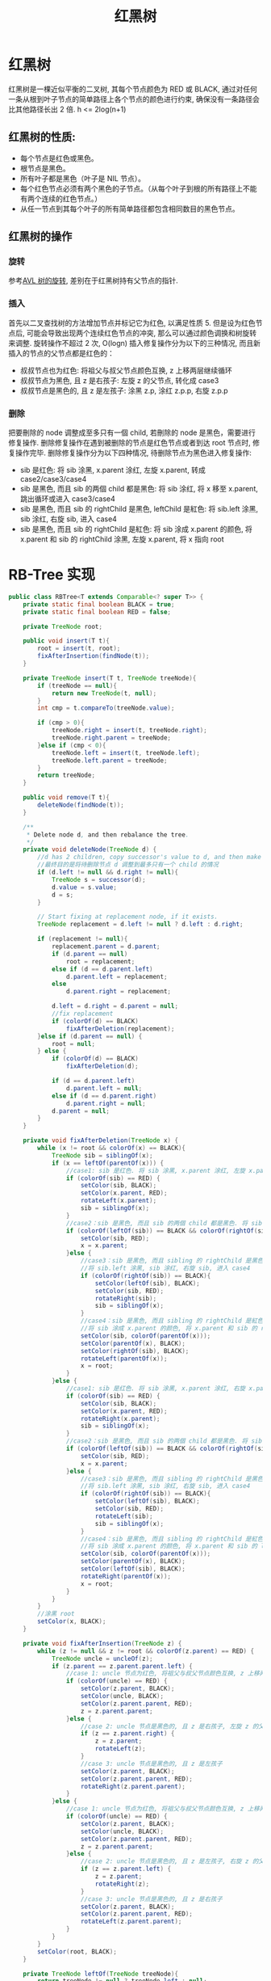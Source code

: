 # -*-mode:org;coding:utf-8-*-
# Created:  zhuji 02/12/2020
# Modified: zhuji 02/12/2020 17:07

#+OPTIONS: toc:nil num:nil
#+BIND: org-html-link-home "https://zhujing0227.github.io/images"
#+TITLE: 红黑树
#+PROPERTY: header-args :eval no :exports code

#+begin_export md
---
layout: post
title: 红黑树
categories: DataStructure
tags: [tree, RB-Tree, data-structure]
comments: true
---
#+end_export

* 红黑树
  红黑树是一棵近似平衡的二叉树, 其每个节点颜色为 RED 或 BLACK, 通过对任何一条从根到叶子节点的简单路径上各个节点的颜色进行约束, 确保没有一条路径会比其他路径长出 2 倍. h <= 2log(n+1)

** 红黑树的性质:
  - 每个节点是红色或黑色。
  - 根节点是黑色。
  - 所有叶子都是黑色（叶子是 NIL 节点）。
  - 每个红色节点必须有两个黑色的子节点。（从每个叶子到根的所有路径上不能有两个连续的红色节点。）
  - 从任一节点到其每个叶子的所有简单路径都包含相同数目的黑色节点。

** 红黑树的操作

*** 旋转
    参考[[./AVL-Tree][AVL 树的旋转]], 差别在于红黑树持有父节点的指针.

*** 插入
    首先以二叉查找树的方法增加节点并标记它为红色, 以满足性质 5. 但是设为红色节点后, 可能会导致出现两个连续红色节点的冲突, 那么可以通过颜色调换和树旋转来调整. 旋转操作不超过 2 次, O(logn)
    插入修复操作分为以下的三种情况, 而且新插入的节点的父节点都是红色的：
    - 叔叔节点也为红色: 将祖父与叔父节点颜色互换, z 上移两层继续循环
    - 叔叔节点为黑色, 且 z 是右孩子: 左旋 z 的父节点, 转化成 case3
    - 叔叔节点是黑色的, 且 z 是左孩子: 涂黑 z.p, 涂红 z.p.p, 右旋 z.p.p

*** 删除
    把要刪除的 node 调整成至多只有一個 child, 若刪除的 node 是黑色，需要进行修复操作. 删除修复操作在遇到被删除的节点是红色节点或者到达 root 节点时, 修复操作完毕.
    删除修复操作分为以下四种情况, 待删除节点为黑色进入修复操作:
    - sib 是红色: 将 sib 涂黑, x.parent 涂红, 左旋 x.parent, 转成 case2/case3/case4
    - sib 是黑色, 而且 sib 的两個 child 都是黑色: 将 sib 涂红, 将 x 移至 x.parent, 跳出循环或进入 case3/case4
    - sib 是黑色, 而且 sib 的 rightChild 是黑色, leftChild 是紅色: 将 sib.left 涂黑, sib 涂红, 右旋 sib, 进入 case4
    - sib 是黑色, 而且 sib 的 rightChild 是紅色: 将 sib 涂成 x.parent 的颜色, 将 x.parent 和 sib 的 rightChild 涂黑, 左旋 x.parent, 将 x 指向 root

* RB-Tree 实现
#+BEGIN_SRC java :eval never-export :hide
    public class RBTree<T extends Comparable<? super T>> {
        private static final boolean BLACK = true;
        private static final boolean RED = false;

        private TreeNode root;

        public void insert(T t){
            root = insert(t, root);
            fixAfterInsertion(findNode(t));
        }

        private TreeNode insert(T t, TreeNode treeNode){
            if (treeNode == null){
                return new TreeNode(t, null);
            }
            int cmp = t.compareTo(treeNode.value);

            if (cmp > 0){
                treeNode.right = insert(t, treeNode.right);
                treeNode.right.parent = treeNode;
            }else if (cmp < 0){
                treeNode.left = insert(t, treeNode.left);
                treeNode.left.parent = treeNode;
            }
            return treeNode;
        }

        public void remove(T t){
            deleteNode(findNode(t));
        }

        /**
         ,* Delete node d, and then rebalance the tree.
         ,*/
        private void deleteNode(TreeNode d) {
            //d has 2 children, copy successor's value to d, and then make d point to s
            //最终目的是将待删除节点 d 调整到最多只有一个 child 的情况
            if (d.left != null && d.right != null){
                TreeNode s = successor(d);
                d.value = s.value;
                d = s;
            }

            // Start fixing at replacement node, if it exists.
            TreeNode replacement = d.left != null ? d.left : d.right;

            if (replacement != null){
                replacement.parent = d.parent;
                if (d.parent == null)
                    root = replacement;
                else if (d == d.parent.left)
                    d.parent.left = replacement;
                else
                    d.parent.right = replacement;

                d.left = d.right = d.parent = null;
                //fix replacement
                if (colorOf(d) == BLACK)
                    fixAfterDeletion(replacement);
            }else if (d.parent == null) {
                root = null;
            } else {
                if (colorOf(d) == BLACK)
                    fixAfterDeletion(d);

                if (d == d.parent.left)
                    d.parent.left = null;
                else if (d == d.parent.right)
                    d.parent.right = null;
                d.parent = null;
            }
        }

        private void fixAfterDeletion(TreeNode x) {
            while (x != root && colorOf(x) == BLACK){
                TreeNode sib = siblingOf(x);
                if (x == leftOf(parentOf(x))) {
                    //case1: sib 是红色. 将 sib 涂黑, x.parent 涂红, 左旋 x.parent, 转成 case2/case3/case4
                    if (colorOf(sib) == RED) {
                        setColor(sib, BLACK);
                        setColor(x.parent, RED);
                        rotateLeft(x.parent);
                        sib = siblingOf(x);
                    }
                    //case2：sib 是黑色, 而且 sib 的两個 child 都是黑色. 将 sib 涂红, 将 x 移至 x.parent, 跳出循环或进入 case3/case4
                    if (colorOf(leftOf(sib)) == BLACK && colorOf(rightOf(sib)) == BLACK) {
                        setColor(sib, RED);
                        x = x.parent;
                    }else {
                        //case3：sib 是黑色, 而且 sibling 的 rightChild 是黑色, leftChild 是紅色.
                        //将 sib.left 涂黑, sib 涂红, 右旋 sib, 进入 case4
                        if (colorOf(rightOf(sib)) == BLACK){
                            setColor(leftOf(sib), BLACK);
                            setColor(sib, RED);
                            rotateRight(sib);
                            sib = siblingOf(x);
                        }
                        //case4：sib 是黑色, 而且 sibling 的 rightChild 是紅色.
                        //将 sib 涂成 x.parent 的颜色, 将 x.parent 和 sib 的 rightChild 涂黑, 左旋 x.parent, 将 x 指向 root
                        setColor(sib, colorOf(parentOf(x)));
                        setColor(parentOf(x), BLACK);
                        setColor(rightOf(sib), BLACK);
                        rotateLeft(parentOf(x));
                        x = root;
                    }
                }else {
                    //case1: sib 是红色. 将 sib 涂黑, x.parent 涂红, 右旋 x.parent, 转成 case2/case3/case4
                    if (colorOf(sib) == RED) {
                        setColor(sib, BLACK);
                        setColor(x.parent, RED);
                        rotateRight(x.parent);
                        sib = siblingOf(x);
                    }
                    //case2：sib 是黑色, 而且 sib 的两個 child 都是黑色. 将 sib 涂红, 将 x 移至 x.parent, 跳出循环或进入 case3/case4
                    if (colorOf(leftOf(sib)) == BLACK && colorOf(rightOf(sib)) == BLACK) {
                        setColor(sib, RED);
                        x = x.parent;
                    }else {
                        //case3：sib 是黑色, 而且 sibling 的 rightChild 是黑色, leftChild 是紅色.
                        //将 sib.left 涂黑, sib 涂红, 右旋 sib, 进入 case4
                        if (colorOf(rightOf(sib)) == BLACK){
                            setColor(leftOf(sib), BLACK);
                            setColor(sib, RED);
                            rotateLeft(sib);
                            sib = siblingOf(x);
                        }
                        //case4：sib 是黑色, 而且 sibling 的 rightChild 是紅色.
                        //将 sib 涂成 x.parent 的颜色, 将 x.parent 和 sib 的 leftChild 涂黑, 右旋 x.parent, 将 x 指向 root
                        setColor(sib, colorOf(parentOf(x)));
                        setColor(parentOf(x), BLACK);
                        setColor(leftOf(sib), BLACK);
                        rotateRight(parentOf(x));
                        x = root;
                    }
                }
            }
            //涂黑 root
            setColor(x, BLACK);
        }

        private void fixAfterInsertion(TreeNode z) {
            while (z != null && z != root && colorOf(z.parent) == RED) {
                TreeNode uncle = uncleOf(z);
                if (z.parent == z.parent.parent.left) {
                    //case 1: uncle 节点为红色, 将祖父与叔父节点颜色互换, z 上移两层继续循环
                    if (colorOf(uncle) == RED) {
                        setColor(z.parent, BLACK);
                        setColor(uncle, BLACK);
                        setColor(z.parent.parent, RED);
                        z = z.parent.parent;
                    }else {
                        //case 2: uncle 节点是黑色的, 且 z 是右孩子, 左旋 z 的父节点, 转化成 case3
                        if (z == z.parent.right) {
                            z = z.parent;
                            rotateLeft(z);
                        }
                        //case 3: uncle 节点是黑色的, 且 z 是左孩子
                        setColor(z.parent, BLACK);
                        setColor(z.parent.parent, RED);
                        rotateRight(z.parent.parent);
                    }
                }else {
                    //case 1: uncle 节点为红色, 将祖父与叔父节点颜色互换, z 上移两层继续循环
                    if (colorOf(uncle) == RED) {
                        setColor(z.parent, BLACK);
                        setColor(uncle, BLACK);
                        setColor(z.parent.parent, RED);
                        z = z.parent.parent;
                    }else {
                        //case 2: uncle 节点是黑色的, 且 z 是左孩子, 右旋 z 的父节点, 转化成 case3
                        if (z == z.parent.left) {
                            z = z.parent;
                            rotateRight(z);
                        }
                        //case 3: uncle 节点是黑色的, 且 z 是右孩子
                        setColor(z.parent, BLACK);
                        setColor(z.parent.parent, RED);
                        rotateLeft(z.parent.parent);
                    }
                }
            }
            setColor(root, BLACK);
        }

        private TreeNode leftOf(TreeNode treeNode){
            return treeNode != null ? treeNode.left : null;
        }

        private TreeNode rightOf(TreeNode treeNode){
            return treeNode != null ? treeNode.right : null;
        }

        private TreeNode parentOf(TreeNode treeNode){
            return treeNode != null ? treeNode.parent : null;
        }

        //查找叔节点
        private TreeNode uncleOf(TreeNode treeNode) {
            if (treeNode.parent == null || treeNode.parent.parent == null)
                return null;
            return treeNode.parent == treeNode.parent.parent.left ?
                    treeNode.parent.parent.right : treeNode.parent.parent.left;
        }

        //查找兄弟节点
        private TreeNode siblingOf(TreeNode treeNode){
            if (treeNode.parent == null)
                return null;
            return treeNode == treeNode.parent.left ?
                    treeNode.parent.right : treeNode.parent.left;
        }

        private boolean colorOf(TreeNode treeNode){
            return treeNode == null ? BLACK : treeNode.color;
        }

        private void setColor(TreeNode p, boolean c) {
            if (p != null) {
                p.color = c;
            }
        }

        /**
         ,* Returns the predecessor of the specified TreeNode, or null if no such.
         ,*/
        private TreeNode predecessor(TreeNode t){
            if (t == null)
                return null;
            else if (t.left != null){
                TreeNode l = t.left;
                while (l.right != null){
                    l = l.right;
                }
                return l;
            }else {
                TreeNode p = t.parent;
                while (p != null && t != p.left){
                    t = p;
                    p = p.parent;
                }
                return p;
            }
        }

        /**
         ,* Returns the predecessor of the specified TreeNode, or null if no such.
         ,*/
        private TreeNode successor(TreeNode t){
            if (t == null)
                return null;
            else if (t.right != null){
                TreeNode r = t.right;
                while (r.left != null){
                    r = r.left;
                }
                return r;
            }else {
                TreeNode p = t.parent;
                while (p != null && t != p.right){
                    t = p;
                    p = p.parent;
                }
                return p;
            }
        }

        private TreeNode findNode(T t) {
            TreeNode c = root;
            while (c != null) {
                int cmp = t.compareTo(c.value);
                if (cmp > 0) {
                    c = c.right;
                } else if (cmp < 0) {
                    c = c.left;
                } else {
                    break;
                }
            }
            return c;
        }

        /**
         ,* 左旋操作
         ,*/
        private void rotateLeft(TreeNode treeNode){
            if (treeNode == null){
                return;
            }
            TreeNode r = treeNode.right;
            if (r.left != null){
                r.left.parent = treeNode;
            }
            treeNode.right = r.left;
            r.parent = treeNode.parent;
            if (treeNode.parent == null){
                root = r;
            }else if (treeNode == treeNode.parent.left){
                treeNode.parent.left = r;
            }else {
                treeNode.parent.right = r;
            }
            treeNode.parent = r;
            r.left = treeNode;
        }

        /**
         ,* 右旋操作
         ,*/
        private void rotateRight(TreeNode treeNode) {
            if (treeNode == null){
                return;
            }
            TreeNode l = treeNode.left;
            if (l.right != null){
                l.right.parent = treeNode;
            }
            treeNode.left = l.right;
            l.parent = treeNode.parent;
            if (treeNode.parent == null){
                root = l;
            } else if (treeNode == treeNode.parent.left){
                treeNode.parent.left = l;
            }else {
                treeNode.parent.right = l;
            }
            treeNode.parent = l;
            l.right = treeNode;
        }

        @ToString(exclude = "parent")
        private class TreeNode {
            T value;
            boolean color = RED;
            TreeNode left, right, parent;

            TreeNode(T value, TreeNode parent){
                this.value = value;
                this.parent = parent;
            }
        }
    }

  #+END_SRC
** 测试
*** 初始化节点[0..11]
[[/assets/img/source/rb-tree/rb-tree-init.png]]
此处删除例子是查找前驱节点替换, 上面代码是查找后继节点 参考[[https://www.cs.usfca.edu/~galles/visualization/Algorithms.html?utm_medium=social&utm_source=wechat_session][Data Structure Visualizations]]

*** 删除节点 2
[[/assets/img/source/rb-tree/rb-tree-delete7.png]]

*** 删除节点 8
[[/assets/img/source/rb-tree/rb-tree-delete9.png]]

* 参考:
#+begin_quote
[[https://zh.wikipedia.org/wiki/红黑树][红黑树]]

[[https://alrightchiu.github.io/SecondRound/red-black-tree-deleteshan-chu-zi-liao-yu-fixupxiu-zheng.html][RedBlack Tree: Delete(刪除資料)與 Fixup(修正)]]

[[https://tech.meituan.com/redblack-tree.html][红黑树深入剖析及 Java 实现]]
#+end_quote
